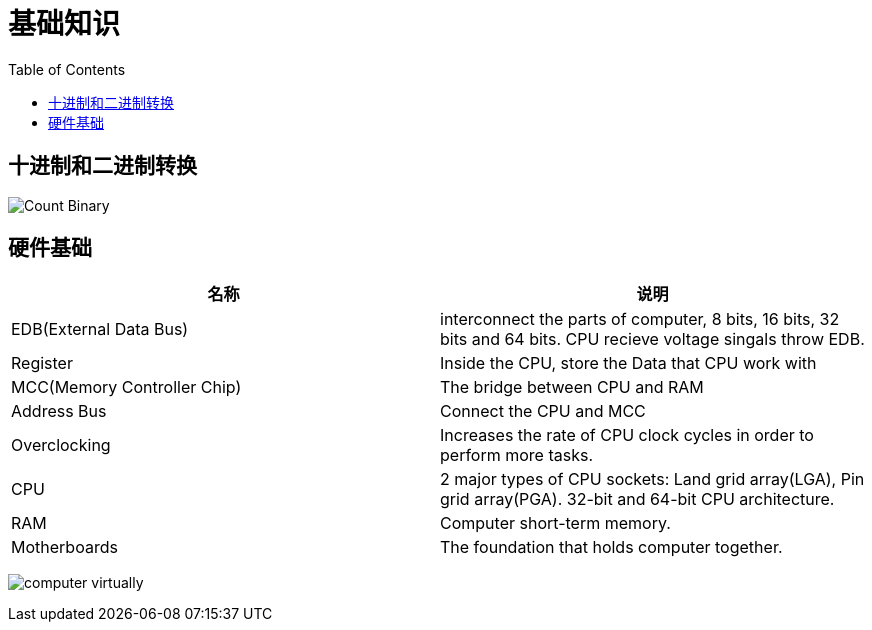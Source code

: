 = 基础知识
:toc: manual

== 十进制和二进制转换

image:img/Count-Binary.png[]

== 硬件基础

|===
|名称 |说明

|EDB(External Data Bus)
|interconnect the parts of computer, 8 bits, 16 bits, 32 bits and 64 bits. CPU recieve voltage singals throw EDB.

|Register
|Inside the CPU, store the Data that CPU work with

|MCC(Memory Controller Chip)
|The bridge between CPU and RAM

|Address Bus
|Connect the CPU and MCC

|Overclocking
|Increases the rate of CPU clock cycles in order to perform more tasks.

|CPU
|2 major types of CPU sockets: Land grid array(LGA), Pin grid array(PGA). 32-bit and 64-bit CPU architecture.

|RAM
|Computer short-term memory. 

|Motherboards
|The foundation that holds computer together.

|===

image:img/computer-virtually.png[]

